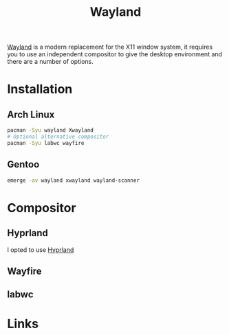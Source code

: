 :PROPERTIES:
:ID:       5de2c921-cecf-4c1b-9d43-4552e34b1688
:mtime:    20250729074142
:ctime:    20250729074142
:END:
#+TITLE: Wayland
#+FILETAGS: :linux:x11:desktop:

[[https://wayland.freedesktop.org/][Wayland]] is a modern replacement for the X11 window system, it requires you to use an independent compositor to give the
desktop environment and there are a number of options.

* Installation

** Arch Linux

#+begin_src sh
pacman -Syu wayland Xwayland
# Optional alternative compositor
pacman -Syu labwc wayfire
#+end_src

** Gentoo

#+begin_src sh
emerge -av wayland xwayland wayland-scanner
#+end_src

* Compositor

** Hyprland

I opted to use [[id:7dd30b1c-c484-4b49-88e2-4f3fec755a79][Hyprland]]

** Wayfire

** labwc

* Links
